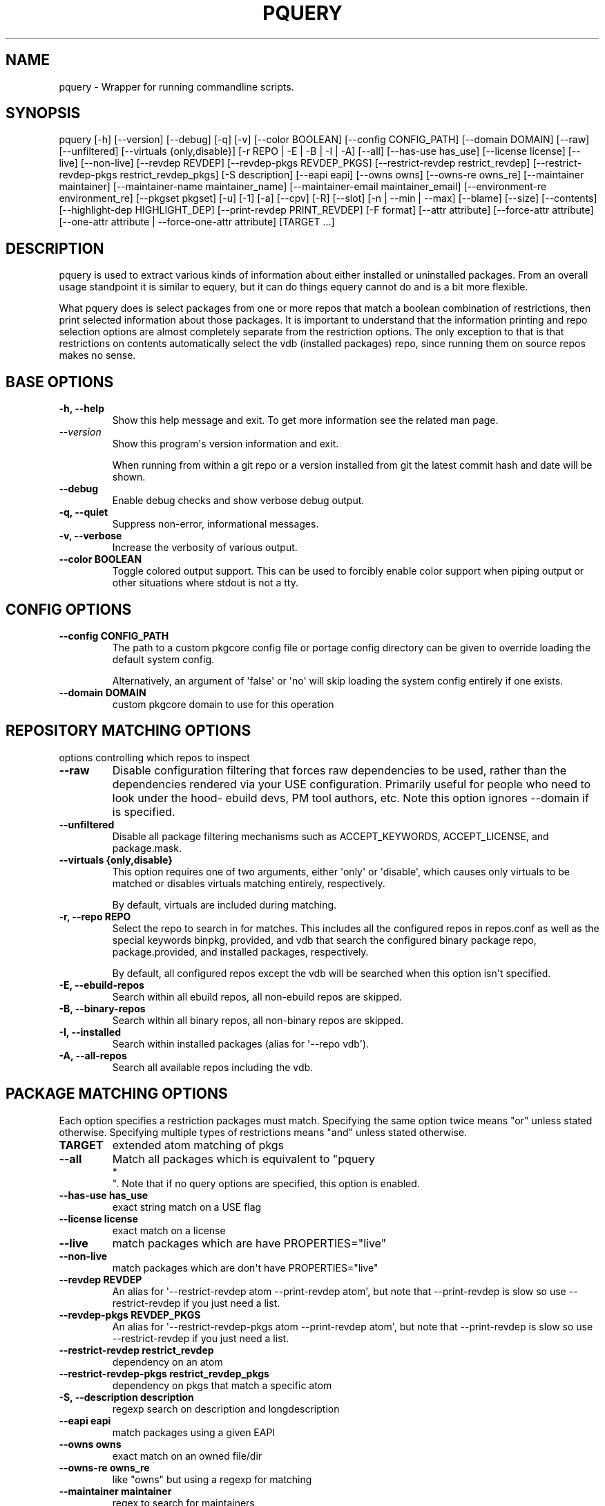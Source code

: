 '\" t
.\" Man page generated from reStructuredText.
.
.
.nr rst2man-indent-level 0
.
.de1 rstReportMargin
\\$1 \\n[an-margin]
level \\n[rst2man-indent-level]
level margin: \\n[rst2man-indent\\n[rst2man-indent-level]]
-
\\n[rst2man-indent0]
\\n[rst2man-indent1]
\\n[rst2man-indent2]
..
.de1 INDENT
.\" .rstReportMargin pre:
. RS \\$1
. nr rst2man-indent\\n[rst2man-indent-level] \\n[an-margin]
. nr rst2man-indent-level +1
.\" .rstReportMargin post:
..
.de UNINDENT
. RE
.\" indent \\n[an-margin]
.\" old: \\n[rst2man-indent\\n[rst2man-indent-level]]
.nr rst2man-indent-level -1
.\" new: \\n[rst2man-indent\\n[rst2man-indent-level]]
.in \\n[rst2man-indent\\n[rst2man-indent-level]]u
..
.TH "PQUERY" "1" "Jun 02, 2025" "0.12.30" "pkgcore"
.SH NAME
pquery \- Wrapper for running commandline scripts.
.SH SYNOPSIS
.sp
pquery [\-h] [\-\-version] [\-\-debug] [\-q] [\-v] [\-\-color BOOLEAN] [\-\-config CONFIG_PATH] [\-\-domain DOMAIN] [\-\-raw] [\-\-unfiltered] [\-\-virtuals {only,disable}] [\-r REPO | \-E | \-B | \-I | \-A] [\-\-all] [\-\-has\-use has_use] [\-\-license license] [\-\-live] [\-\-non\-live] [\-\-revdep REVDEP] [\-\-revdep\-pkgs REVDEP_PKGS] [\-\-restrict\-revdep restrict_revdep] [\-\-restrict\-revdep\-pkgs restrict_revdep_pkgs] [\-S description] [\-\-eapi eapi] [\-\-owns owns] [\-\-owns\-re owns_re] [\-\-maintainer maintainer] [\-\-maintainer\-name maintainer_name] [\-\-maintainer\-email maintainer_email] [\-\-environment\-re environment_re] [\-\-pkgset pkgset] [\-u] [\-1] [\-a] [\-\-cpv] [\-R] [\-\-slot] [\-n | \-\-min | \-\-max] [\-\-blame] [\-\-size] [\-\-contents] [\-\-highlight\-dep HIGHLIGHT_DEP] [\-\-print\-revdep PRINT_REVDEP] [\-F format] [\-\-attr attribute] [\-\-force\-attr attribute] [\-\-one\-attr attribute | \-\-force\-one\-attr attribute] [TARGET ...]
.SH DESCRIPTION
.sp
pquery is used to extract various kinds of information about either installed
or uninstalled packages. From an overall usage standpoint it is similar to
equery, but it can do things equery cannot do and is a bit more flexible.
.sp
What pquery does is select packages from one or more repos that match
a boolean combination of restrictions, then print selected information about
those packages. It is important to understand that the information printing and
repo selection options are almost completely separate from the
restriction options. The only exception to that is that restrictions on
contents automatically select the vdb (installed packages) repo, since
running them on source repos makes no sense.
.SH BASE OPTIONS
.INDENT 0.0
.TP
.B \fB\-h, \-\-help\fP
Show this help message and exit. To get more
information see the related man page.
.TP
.B \X'tty: link https://docs.python.org/3/using/cmdline.html#cmdoption-version'\fI\%\-\-version\fP\X'tty: link'
Show this program\(aqs version information and exit.
.sp
When running from within a git repo or a version
installed from git the latest commit hash and date will
be shown.
.TP
.B \fB\-\-debug\fP
Enable debug checks and show verbose debug output.
.TP
.B \fB\-q, \-\-quiet\fP
Suppress non\-error, informational messages.
.TP
.B \fB\-v, \-\-verbose\fP
Increase the verbosity of various output.
.TP
.B \fB\-\-color BOOLEAN\fP
Toggle colored output support. This can be used to forcibly
enable color support when piping output or other situations
where stdout is not a tty.
.UNINDENT
.SH CONFIG OPTIONS
.INDENT 0.0
.TP
.B \fB\-\-config CONFIG_PATH\fP
The path to a custom pkgcore config file or portage
config directory can be given to override loading the
default system config.
.sp
Alternatively, an argument of \(aqfalse\(aq or \(aqno\(aq will skip
loading the system config entirely if one exists.
.TP
.B \fB\-\-domain DOMAIN\fP
custom pkgcore domain to use for this operation
.UNINDENT
.SH REPOSITORY MATCHING OPTIONS
.sp
options controlling which repos to inspect
.INDENT 0.0
.TP
.B \fB\-\-raw\fP
Disable configuration filtering that forces raw dependencies to be
used, rather than the dependencies rendered via your USE configuration.
Primarily useful for people who need to look under the hood\- ebuild
devs, PM tool authors, etc. Note this option ignores \-\-domain if is
specified.
.TP
.B \fB\-\-unfiltered\fP
Disable all package filtering mechanisms such as ACCEPT_KEYWORDS,
ACCEPT_LICENSE, and package.mask.
.TP
.B \fB\-\-virtuals {only,disable}\fP
This option requires one of two arguments, either \(aqonly\(aq or \(aqdisable\(aq,
which causes only virtuals to be matched or disables virtuals matching
entirely, respectively.
.sp
By default, virtuals are included during matching.
.TP
.B \fB\-r, \-\-repo REPO\fP
Select the repo to search in for matches. This includes all the
configured repos in repos.conf as well as the special keywords binpkg,
provided, and vdb that search the configured binary package repo,
package.provided, and installed packages, respectively.
.sp
By default, all configured repos except the vdb will be searched when
this option isn\(aqt specified.
.TP
.B \fB\-E, \-\-ebuild\-repos\fP
Search within all ebuild repos, all non\-ebuild repos are skipped.
.TP
.B \fB\-B, \-\-binary\-repos\fP
Search within all binary repos, all non\-binary repos are skipped.
.TP
.B \fB\-I, \-\-installed\fP
Search within installed packages (alias for \(aq\-\-repo vdb\(aq).
.TP
.B \fB\-A, \-\-all\-repos\fP
Search all available repos including the vdb.
.UNINDENT
.SH PACKAGE MATCHING OPTIONS
.sp
Each option specifies a restriction packages must match. Specifying
the same option twice means \(dqor\(dq unless stated otherwise. Specifying
multiple types of restrictions means \(dqand\(dq unless stated otherwise.
.INDENT 0.0
.TP
.B \fBTARGET\fP
extended atom matching of pkgs
.TP
.B \fB\-\-all\fP
Match all packages which is equivalent to \(dqpquery 
.nf
*
.fi
\(dq. Note that if no
query options are specified, this option is enabled.
.TP
.B \fB\-\-has\-use has_use\fP
exact string match on a USE flag
.TP
.B \fB\-\-license license\fP
exact match on a license
.TP
.B \fB\-\-live\fP
match packages which are have PROPERTIES=\(dqlive\(dq
.TP
.B \fB\-\-non\-live\fP
match packages which are don\(aqt have PROPERTIES=\(dqlive\(dq
.TP
.B \fB\-\-revdep REVDEP\fP
An alias for \(aq\-\-restrict\-revdep atom \-\-print\-revdep atom\(aq, but note
that \-\-print\-revdep is slow so use \-\-restrict\-revdep if you just need a
list.
.TP
.B \fB\-\-revdep\-pkgs REVDEP_PKGS\fP
An alias for \(aq\-\-restrict\-revdep\-pkgs atom \-\-print\-revdep atom\(aq, but
note that \-\-print\-revdep is slow so use \-\-restrict\-revdep if you just
need a list.
.TP
.B \fB\-\-restrict\-revdep restrict_revdep\fP
dependency on an atom
.TP
.B \fB\-\-restrict\-revdep\-pkgs restrict_revdep_pkgs\fP
dependency on pkgs that match a specific atom
.TP
.B \fB\-S, \-\-description description\fP
regexp search on description and longdescription
.TP
.B \fB\-\-eapi eapi\fP
match packages using a given EAPI
.TP
.B \fB\-\-owns owns\fP
exact match on an owned file/dir
.TP
.B \fB\-\-owns\-re owns_re\fP
like \(dqowns\(dq but using a regexp for matching
.TP
.B \fB\-\-maintainer maintainer\fP
regex to search for maintainers
.TP
.B \fB\-\-maintainer\-name maintainer_name\fP
comma\-separated list of maintainer name regexes to search for
.TP
.B \fB\-\-maintainer\-email maintainer_email\fP
comma\-separated list of maintainer email regexes to search for
.TP
.B \fB\-\-environment\-re environment_re\fP
regexp search of lines in environment.bz2
.TP
.B \fB\-\-pkgset pkgset\fP
find packages that match the given package set (world for example)
.TP
.B \fB\-u, \-\-upgrade\fP
match installed packages without best slotted version
.UNINDENT
.SH OUTPUT OPTIONS
.INDENT 0.0
.TP
.B \fB\-1, \-\-first\fP
stop when first match is found
.TP
.B \fB\-a, \-\-atom\fP
Output valid package atoms, e.g. =cat/pkg\-3 instead of cat/pkg\-3.
.sp
Note that this option implies \-\-cpv and has no effect if used with
\-\-no\-version.
.TP
.B \fB\-\-cpv\fP
Display output in the format of \(aqcategory/package\-version\(aq which is
done by default, this option forces the output format if another output
option (such as \-\-contents) alters it.
.TP
.B \X'tty: link https://docs.python.org/3/using/cmdline.html#cmdoption-R'\fI\%\-R\fP\X'tty: link'
print the repo of the package
.TP
.B \fB\-\-slot\fP
print the slot of the package
.TP
.B \fB\-n, \-\-no\-version\fP
collapse multiple matching versions together
.TP
.B \fB\-\-min\fP
show only the lowest version for each package
.TP
.B \fB\-\-max\fP
show only the highest version for each package
.TP
.B \fB\-\-blame\fP
shorthand for \-\-attr maintainers
.TP
.B \fB\-\-size\fP
display size of all files owned by the package
.TP
.B \fB\-\-contents\fP
list files owned by the package
.TP
.B \fB\-\-highlight\-dep HIGHLIGHT_DEP\fP
highlight dependencies matching this atom
.TP
.B \fB\-\-print\-revdep PRINT_REVDEP\fP
print what condition(s) trigger a dep
.TP
.B \fB\-F, \-\-format format\fP
Use the given format string to print package attributes. The format
uses standard Python format string syntax (see \X'tty: link https://docs.python.org/3/library/string.html#formatspec'\fI\%Format Specification Mini\-Language\fP\X'tty: link' for
details), with the all attributes of \fB\-\-attr\fP\&.
.TP
.B \fB\-\-attr attribute\fP
Print the given attribute\(aqs value. This option can be specified
multiple times.
.sp
Valid attributes: \fBall\fP, \fBalldepends\fP, \fBallmetadata\fP, \fBbdepend\fP, \fBcategory\fP, \fBcbuild\fP, \fBchost\fP, \fBctarget\fP, \fBdefined_phases\fP, \fBdepend\fP, \fBdescription\fP, \fBdistfiles\fP, \fBeapi\fP, \fBenvironment\fP, \fBfetchables\fP, \fBfiles\fP, \fBfullver\fP, \fBhomepage\fP, \fBidepend\fP, \fBinherited\fP, \fBiuse\fP, \fBkeywords\fP, \fBlicense\fP, \fBlongdescription\fP, \fBmaintainers\fP, \fBpackage\fP, \fBpath\fP, \fBpdepend\fP, \fBproperties\fP, \fBraw_alldepends\fP, \fBraw_bdepend\fP, \fBraw_depend\fP, \fBraw_idepend\fP, \fBraw_pdepend\fP, \fBraw_rdepend\fP, \fBrdepend\fP, \fBrepo\fP, \fBrequired_use\fP, \fBrestrict\fP, \fBrevision\fP, \fBslot\fP, \fBsource_repository\fP, \fBsubslot\fP, \fBuris\fP, \fBuse\fP, \fBversion\fP
.TP
.B \fB\-\-force\-attr attribute\fP
.INDENT 7.0
.TP
.B Like \-\-attr but accepts any string as attribute name instead
of only explicitly supported names.
.UNINDENT
.TP
.B \fB\-\-one\-attr attribute\fP
Print the given attribute\(aqs value, while suppressing all other output.
All attributes of \fB\-\-attr\fP are accepted.
.TP
.B \fB\-\-force\-one\-attr attribute\fP
like \-\-one\-attr but accepts any string as attribute name instead of only explicitly supported names
.UNINDENT
.SH USAGE
.sp
Another switch that could do with some extra explanation is \fB\-\-raw\fP\&.
Specifying \fB\-\-raw\fP makes your configuration not affect the results. Example:
.INDENT 0.0
.INDENT 3.5
.sp
.EX
$ pquery \-\-attr alldepends sys\-apps/dbus \-\-max \-v
* sys\-apps/dbus\-0.62\-r1
    description: A message bus system, a simple way for applications to talk
                 to each other
    homepage: http://dbus.freedesktop.org/
    depends: >=dev\-libs/glib\-2.6 || ( ( x11\-libs/libXt x11\-libs/libX11 )
                 virtual/x11 ) >=x11\-libs/gtk+\-2.6 >=dev\-lang/python\-2.4
                 >=dev\-python/pyrex\-0.9.3\-r2 >=dev\-libs/expat\-1.95.8
                 dev\-util/pkgconfig sys\-devel/automake
                 >=sys\-devel/autoconf\-2.59 sys\-devel/libtool
    rdepends: >=dev\-libs/glib\-2.6 || ( ( x11\-libs/libXt x11\-libs/libX11 )
                 virtual/x11 ) >=x11\-libs/gtk+\-2.6 >=dev\-lang/python\-2.4
                 >=dev\-python/pyrex\-0.9.3\-r2 >=dev\-libs/expat\-1.95.8
    post_rdepends:
.EE
.UNINDENT
.UNINDENT
.sp
This is the highest unmasked package on the system. Also notice there are no
references to USE flags or qt in the dependencies. That is because qt is not in
USE for this configuration, so those dependencies do not apply.:
.INDENT 0.0
.INDENT 3.5
.sp
.EX
$ pquery \-\-attr alldepends sys\-apps/dbus \-\-max \-v \-\-raw
* sys\-apps/dbus\-0.91
    description: Meta package for D\-Bus
    homepage: http://dbus.freedesktop.org/
    depends:
    rdepends: >=sys\-apps/dbus\-core\-0.91 python? (
                 >=dev\-python/dbus\-python\-0.71 ) qt3? (
                 >=dev\-libs/dbus\-qt3\-old\-0.70 ) gtk? (
                 >=dev\-libs/dbus\-glib\-0.71 ) !<sys\-apps/dbus\-0.91
    post_rdepends:
.EE
.UNINDENT
.UNINDENT
.sp
This version is in \fBpackage.mask\fP, and we can see the use\-conditional flags now.
.sp
The \fB\-\-verbose\fP or \fB\-v\fP flag tries to print human\-readable output (although
some things like the formatting of depend strings need some improvement).
Without \fB\-v\fP the output is usually a single line per package in a hopefully
machine\-parseable format (usable in pipelines). There are some extras like
\fB\-\-atom\fP meant for shell pipeline use. If you have some useful shell pipeline
in mind that pquery\(aqs output could be better formatted for please open an issue.
.sp
Adding short options is planned but there are some features to add first (want
most of the features in place to avoid name clashes).
.SH EXAMPLES
.TS
box center;
l|l|l.
T{
Other tool
T}	T{
pquery
T}	T{
Comments
T}
_
T{
\fBequery belongs /bin/ls\fP
T}	T{
\fBpquery \-\-owns /bin/ls\fP
T}	T{
T}
_
T{
\fBequery check\fP
T}	T{
not implemented (yet?)
T}	T{
T}
_
T{
\fBequery depends python\fP
T}	T{
\fBpquery \-I \-\-revdep dev\-lang/python\fP
T}	T{
omitting \fB\-I\fP makes it equivalent to \fBequery depends \-a\fP
T}
_
T{
\fBequery depgraph\fP
T}	T{
not implemented (yet?)
T}	T{
T}
_
T{
\fBequery files python\fP
T}	T{
\fBpquery \-\-contents python\fP
T}	T{
\fB\-\-contents\fP is an output option, can be combined with any restriction
T}
_
T{
\fBequery hasuse python\fP
T}	T{
\fBpquery \-I \-\-has\-use python\fP
T}	T{
T}
_
T{
\fBequery list python\fP
T}	T{
\fBpquery \-I \(aq*python*\(aq\fP
T}	T{
this is in ExtendedAtomSyntax
T}
_
T{
\fBequery size python\fP
T}	T{
\fBpquery \-\-size python\fP
T}	T{
T}
_
T{
\fBequery uses python\fP
T}	T{
\fBpquery \-\-attr use python\fP
T}	T{
less information, but is an output option so mixes with any restriction
T}
_
T{
\fBemerge \-s python\fP
T}	T{
\fBpquery \-vn \(aq*python*\(aq\fP
T}	T{
T}
_
T{
\fBemerge \-S python\fP
T}	T{
\fBpquery \-vnS python\fP
T}	T{
searches through longdescription (from metadata.xml) too
T}
_
T{
no equivalent
T}	T{
\fBpquery \-\-license GPL\-2 \-I\fP
T}	T{
list all installed GPL\-2 packages
T}
_
T{
no equivalent
T}	T{
\fBpquery \-\-maintainer radhermit\fP
T}	T{
list all packages that are maintained by radhermit
T}
.TE
.sp
It can also do some things equery/emerge do not let you do, like restricting
based on maintainer or herd and printing various other package attributes. See
\fB\-\-help\fP for those. If you miss a query open an issue.
.SH AUTHOR
Michał Górny <mgorny@gentoo.org>, Tim Harder <radhermit@gmail.com>, Brian Harring <ferringb@gmail.com>, Arthur Zamarin <arthurzam@gentoo.org>, Marien Zwart
.SH COPYRIGHT
2006-2022, pkgcore contributors
.\" Generated by docutils manpage writer.
.

